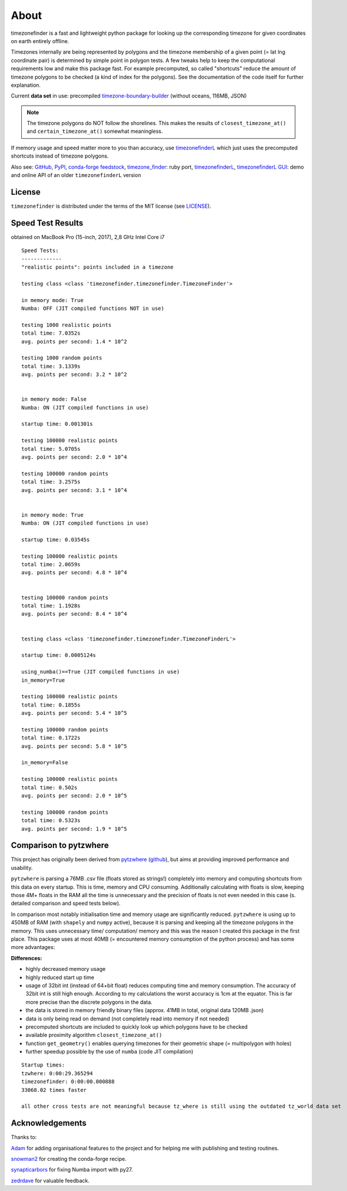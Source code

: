 
=====
About
=====

timezonefinder is a fast and lightweight python package for looking up the corresponding timezone for given coordinates on earth entirely offline.

Timezones internally are being represented by polygons and the timezone membership of a given point (= lat lng coordinate pair) is determined by simple point in polygon tests.
A few tweaks help to keep the computational requirements low and make this package fast.
For example precomputed, so called "shortcuts" reduce the amount of timezone polygons to be checked (a kind of index for the polygons).
See the documentation of the code itself for further explanation.

Current **data set** in use: precompiled `timezone-boundary-builder <https://github.com/evansiroky/timezone-boundary-builder>`__ (without oceans, 116MB, JSON)

.. note::

    The timezone polygons do NOT follow the shorelines. This makes the results of ``closest_timezone_at()`` and ``certain_timezone_at()`` somewhat meaningless.

If memory usage and speed matter more to you than accuracy, use `timezonefinderL <https://github.com/MrMinimal64/timezonefinderL>`__ which just uses the precomputed shortcuts instead of timezone polygons.

Also see:
`GitHub <https://github.com/MrMinimal64/timezonefinder>`__,
`PyPI <https://pypi.python.org/pypi/timezonefinder/>`__,
`conda-forge feedstock <https://github.com/conda-forge/timezonefinder-feedstock>`__,
`timezone_finder <https://github.com/gunyarakun/timezone_finder>`__: ruby port,
`timezonefinderL <https://github.com/MrMinimal64/timezonefinderL>`__,
`timezonefinderL GUI <http://timezonefinder.michelfe.it/gui>`__: demo and online API of an older ``timezonefinderL`` version



License
-------

``timezonefinder`` is distributed under the terms of the MIT license
(see `LICENSE <https://github.com/MrMinimal64/timezonefinder/blob/master/LICENSE>`__).


.. _speed-tests:

Speed Test Results
-------------------

obtained on MacBook Pro (15-inch, 2017), 2,8 GHz Intel Core i7

::

    Speed Tests:
    -------------
    "realistic points": points included in a timezone

    testing class <class 'timezonefinder.timezonefinder.TimezoneFinder'>

    in memory mode: True
    Numba: OFF (JIT compiled functions NOT in use)

    testing 1000 realistic points
    total time: 7.0352s
    avg. points per second: 1.4 * 10^2

    testing 1000 random points
    total time: 3.1339s
    avg. points per second: 3.2 * 10^2


    in memory mode: False
    Numba: ON (JIT compiled functions in use)

    startup time: 0.001301s

    testing 100000 realistic points
    total time: 5.0705s
    avg. points per second: 2.0 * 10^4

    testing 100000 random points
    total time: 3.2575s
    avg. points per second: 3.1 * 10^4


    in memory mode: True
    Numba: ON (JIT compiled functions in use)

    startup time: 0.03545s

    testing 100000 realistic points
    total time: 2.0659s
    avg. points per second: 4.8 * 10^4


    testing 100000 random points
    total time: 1.1928s
    avg. points per second: 8.4 * 10^4


    testing class <class 'timezonefinder.timezonefinder.TimezoneFinderL'>

    startup time: 0.0005124s

    using_numba()==True (JIT compiled functions in use)
    in_memory=True

    testing 100000 realistic points
    total time: 0.1855s
    avg. points per second: 5.4 * 10^5

    testing 100000 random points
    total time: 0.1722s
    avg. points per second: 5.8 * 10^5

    in_memory=False

    testing 100000 realistic points
    total time: 0.502s
    avg. points per second: 2.0 * 10^5

    testing 100000 random points
    total time: 0.5323s
    avg. points per second: 1.9 * 10^5



Comparison to pytzwhere
-----------------------

This project has originally been derived from `pytzwhere <https://pypi.python.org/pypi/tzwhere>`__
(`github <https://github.com/pegler/pytzwhere>`__), but aims at providing
improved performance and usability.

``pytzwhere`` is parsing a 76MB .csv file (floats stored as strings!) completely into memory and computing shortcuts from this data on every startup.
This is time, memory and CPU consuming. Additionally calculating with floats is slow,
keeping those 4M+ floats in the RAM all the time is unnecessary and the precision of floats is not even needed in this case (s. detailed comparison and speed tests below).

In comparison most notably initialisation time and memory usage are significantly reduced.
``pytzwhere`` is using up to 450MB of RAM (with ``shapely`` and ``numpy`` active),
because it is parsing and keeping all the timezone polygons in the memory.
This uses unnecessary time/ computation/ memory and this was the reason I created this package in the first place.
This package uses at most 40MB (= encountered memory consumption of the python process) and has some more advantages:

**Differences:**

-  highly decreased memory usage

-  highly reduced start up time

-  usage of 32bit int (instead of 64+bit float) reduces computing time and memory consumption. The accuracy of 32bit int is still high enough. According to my calculations the worst accuracy is 1cm at the equator. This is far more precise than the discrete polygons in the data.

-  the data is stored in memory friendly binary files (approx. 41MB in total, original data 120MB .json)

-  data is only being read on demand (not completely read into memory if not needed)

-  precomputed shortcuts are included to quickly look up which polygons have to be checked

-  available proximity algorithm ``closest_timezone_at()``

-  function ``get_geometry()`` enables querying timezones for their geometric shape (= multipolygon with holes)

-  further speedup possible by the use of ``numba`` (code JIT compilation)



::

    Startup times:
    tzwhere: 0:00:29.365294
    timezonefinder: 0:00:00.000888
    33068.02 times faster

    all other cross tests are not meaningful because tz_where is still using the outdated tz_world data set




Acknowledgements
----------------

Thanks to:

`Adam <https://github.com/adamchainz>`__ for adding organisational features to the project and for helping me with publishing and testing routines.

`snowman2 <https://github.com/snowman2>`__ for creating the conda-forge recipe.

`synapticarbors <https://github.com/synapticarbors>`__ for fixing Numba import with py27.

`zedrdave <https://github.com/zedrdave>`__ for valuable feedback.
